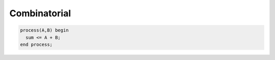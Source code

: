 Combinatorial
===============

.. code-block:: vhdl

  process(A,B) begin
    sum <= A + B;
  end process;

